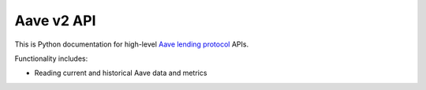 Aave v2 API
-----------

This is Python documentation for high-level `Aave lending protocol <https://tradingstrategy.ai/glossary/aave>`_ APIs.

Functionality includes:

- Reading current and historical Aave data and metrics

.. autosummary::
   :toctree: _autosummary_aave_v2
   :recursive:

   eth_defi.aave_v2.constants
   eth_defi.aave_v2.events
